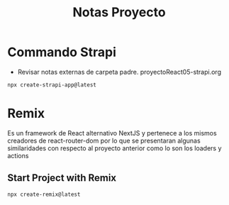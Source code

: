 #+title: Notas Proyecto

* Commando Strapi
+ Revisar notas externas de carpeta padre. proyectoReact05-strapi.org
#+begin_src bash
npx create-strapi-app@latest
#+end_src

* Remix
Es un framework de React alternativo NextJS y pertenece a los mismos creadores de react-router-dom por lo que se presentaran algunas similaridades con respecto al proyecto anterior como lo son los loaders y actions
** Start Project with Remix
#+begin_src bash
npx create-remix@latest
#+end_src
